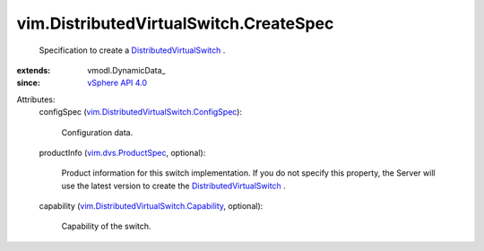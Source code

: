 
vim.DistributedVirtualSwitch.CreateSpec
=======================================
  Specification to create a `DistributedVirtualSwitch <vim/DistributedVirtualSwitch.rst>`_ .
:extends: vmodl.DynamicData_
:since: `vSphere API 4.0 <vim/version.rst#vimversionversion5>`_

Attributes:
    configSpec (`vim.DistributedVirtualSwitch.ConfigSpec <vim/DistributedVirtualSwitch/ConfigSpec.rst>`_):

       Configuration data.
    productInfo (`vim.dvs.ProductSpec <vim/dvs/ProductSpec.rst>`_, optional):

       Product information for this switch implementation. If you do not specify this property, the Server will use the latest version to create the `DistributedVirtualSwitch <vim/DistributedVirtualSwitch.rst>`_ .
    capability (`vim.DistributedVirtualSwitch.Capability <vim/DistributedVirtualSwitch/Capability.rst>`_, optional):

       Capability of the switch.
